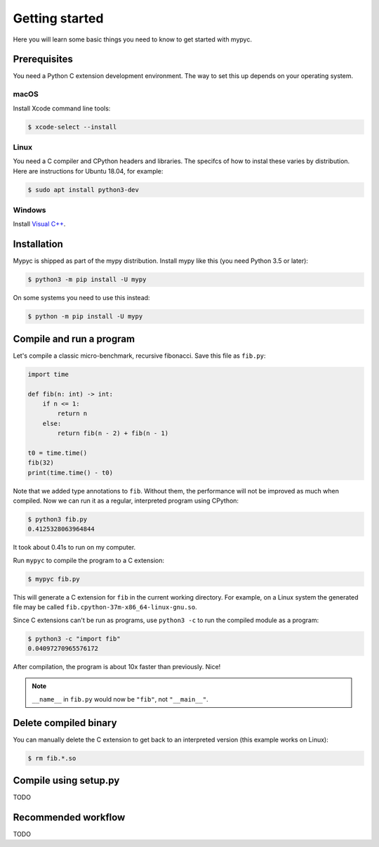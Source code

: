Getting started
===============

Here you will learn some basic things you need to know to get started with mypyc.

Prerequisites
-------------

You need a Python C extension development environment. The way to set this up
depends on your operating system.

macOS
*****

Install Xcode command line tools:

.. code-block::

    $ xcode-select --install

Linux
*****

You need a C compiler and CPython headers and libraries. The specifcs
of how to instal these varies by distribution. Here are instructions for
Ubuntu 18.04, for example:

.. code-block::

    $ sudo apt install python3-dev

Windows
*******

Install `Visual C++ <https://www.visualstudio.com/downloads/#build-tools-for-visual-studio-2017>`_.

Installation
------------

Mypyc is shipped as part of the mypy distribution. Install mypy like
this (you need Python 3.5 or later):

.. code-block::

    $ python3 -m pip install -U mypy

On some systems you need to use this instead:

.. code-block::

    $ python -m pip install -U mypy

Compile and run a program
-------------------------

Let's compile a classic micro-benchmark, recursive fibonacci. Save
this file as ``fib.py``:

.. code-block:: python

   import time

   def fib(n: int) -> int:
       if n <= 1:
           return n
       else:
           return fib(n - 2) + fib(n - 1)

   t0 = time.time()
   fib(32)
   print(time.time() - t0)

Note that we added type annotations to ``fib``. Without them, the
performance will not be improved as much when compiled.  Now we can
run it as a regular, interpreted program using CPython:

.. code-block:: console

    $ python3 fib.py
    0.4125328063964844

It took about 0.41s to run on my computer.

Run ``mypyc`` to compile the program to a C extension:

.. code-block:: console

    $ mypyc fib.py

This will generate a C extension for ``fib`` in the current working
directory.  For example, on a Linux system the generated file may be
called ``fib.cpython-37m-x86_64-linux-gnu.so``.

Since C extensions can't be run as programs, use ``python3 -c`` to run
the compiled module as a program:

.. code-block:: console

    $ python3 -c "import fib"
    0.04097270965576172

After compilation, the program is about 10x faster than previously. Nice!

.. note::

   ``__name__`` in ``fib.py`` would now be ``"fib"``, not ``"__main__"``.


Delete compiled binary
----------------------

You can manually delete the C extension to get back to an interpreted
version (this example works on Linux):

.. code-block::

    $ rm fib.*.so

Compile using setup.py
----------------------

TODO

Recommended workflow
--------------------

TODO
